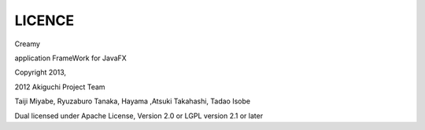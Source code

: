 =================
LICENCE
=================

Creamy

application FrameWork for JavaFX

Copyright 2013, 

2012 Akiguchi Project Team

Taiji Miyabe, Ryuzaburo Tanaka, Hayama ,Atsuki Takahashi, Tadao Isobe

Dual licensed under Apache License, Version 2.0 or LGPL version 2.1 or later
